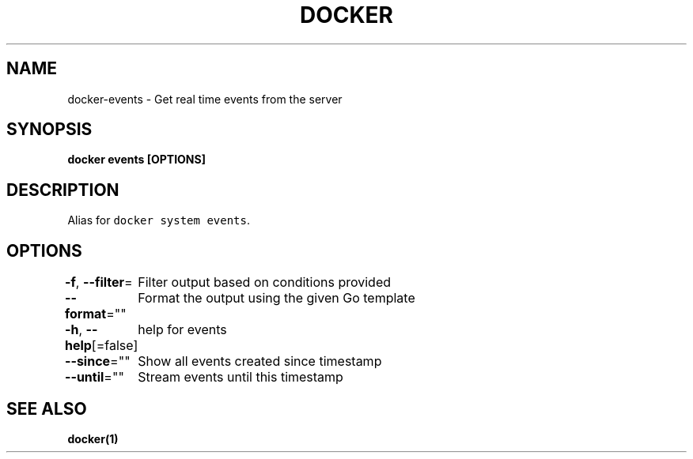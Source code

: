 .nh
.TH "DOCKER" "1" "Jun 2021" "Docker Community" "Docker User Manuals"

.SH NAME
.PP
docker\-events \- Get real time events from the server


.SH SYNOPSIS
.PP
\fBdocker events [OPTIONS]\fP


.SH DESCRIPTION
.PP
Alias for \fB\fCdocker system events\fR\&.


.SH OPTIONS
.PP
\fB\-f\fP, \fB\-\-filter\fP=
	Filter output based on conditions provided

.PP
\fB\-\-format\fP=""
	Format the output using the given Go template

.PP
\fB\-h\fP, \fB\-\-help\fP[=false]
	help for events

.PP
\fB\-\-since\fP=""
	Show all events created since timestamp

.PP
\fB\-\-until\fP=""
	Stream events until this timestamp


.SH SEE ALSO
.PP
\fBdocker(1)\fP
